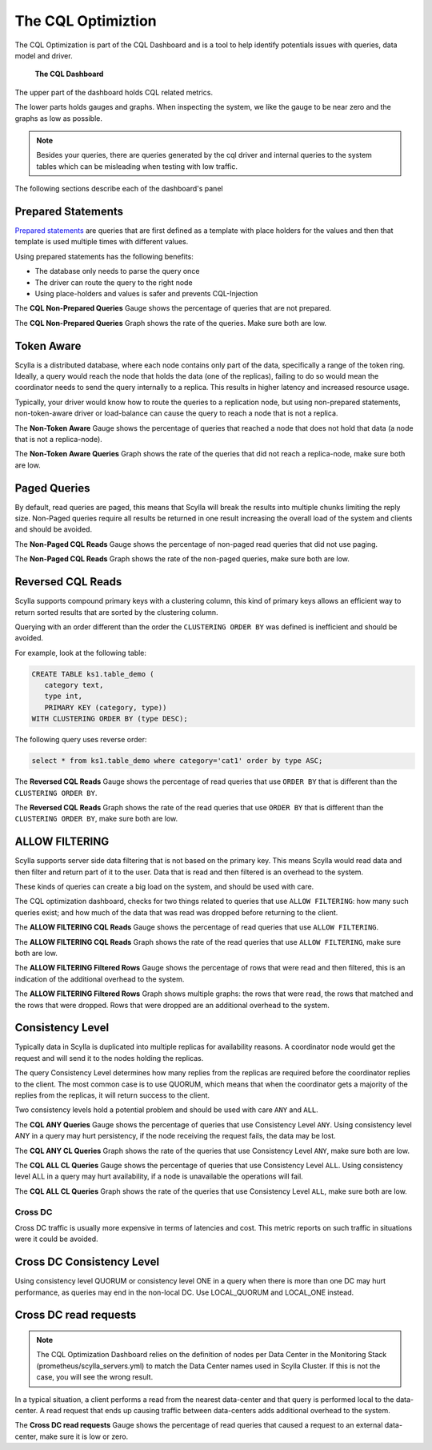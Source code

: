 ===================
The CQL Optimiztion
===================

The CQL Optimization is part of the CQL Dashboard and is a tool to help identify potentials issues with queries, data model and driver.

.. figure:: cql_optimization_master.png

    **The CQL Dashboard**

The upper part of the dashboard holds CQL related metrics.

The lower parts holds gauges and graphs. When inspecting the system, we like the gauge to be near zero and the graphs as low as possible.

.. note::  Besides your queries, there are queries generated by the cql driver and internal queries to the system tables which can be misleading when testing with low traffic.

The following sections describe each of the dashboard's panel

Prepared Statements
^^^^^^^^^^^^^^^^^^^

`Prepared statements`_ are queries that are first defined as a template with place holders for the values and then that template is used
multiple times with different values.

.. _`Prepared statements`: /getting-started/definitions/#prepared-statements


Using prepared statements has the following benefits:

* The database only needs to parse the query once
* The driver can route the query to the right node
* Using place-holders and values is safer and prevents CQL-Injection

The **CQL Non-Prepared Queries** Gauge shows the percentage of queries that are not prepared.

The **CQL Non-Prepared Queries** Graph shows the rate of the queries. Make sure both are low.

Token Aware
^^^^^^^^^^^

Scylla is a distributed database, where each node contains only part of the data, specifically a range of the token ring.
Ideally, a query would reach the node that holds the data (one of the replicas), failing to do so would mean the coordinator
needs to send the query internally to a replica. This results in higher latency and increased resource usage.

Typically, your driver would know how to route the queries to a replication node, but using non-prepared statements, non-token-aware driver
or load-balance can cause the query to reach a node that is not a replica.

The **Non-Token Aware** Gauge shows the percentage of queries that reached a node that does not hold that data (a node that is not a replica-node).

The **Non-Token Aware Queries** Graph shows the rate of the queries that did not reach a replica-node, make sure both are low.

Paged Queries
^^^^^^^^^^^^^

By default, read queries are paged, this means that Scylla will break the results into multiple chunks limiting the reply size.
Non-Paged queries require all results be returned in one result increasing the overall load of the system and clients and should be avoided.

The **Non-Paged CQL Reads** Gauge shows the percentage of non-paged read queries that did not use paging.

The **Non-Paged CQL Reads** Graph shows the rate of the non-paged queries, make sure both are low.


Reversed CQL Reads
^^^^^^^^^^^^^^^^^^

Scylla supports compound primary keys with a clustering column, this kind of primary keys allows an efficient way
to return sorted results that are sorted by the clustering column.

Querying with an order different than the order the ``CLUSTERING ORDER BY`` was defined is inefficient and should be avoided.

For example, look at the following table:

.. code-block:: shell

    CREATE TABLE ks1.table_demo (
       category text,
       type int,
       PRIMARY KEY (category, type))
    WITH CLUSTERING ORDER BY (type DESC);


The following query uses reverse order:

.. code-block:: shell

    select * from ks1.table_demo where category='cat1' order by type ASC;

The **Reversed CQL Reads** Gauge shows the percentage of read queries that use ``ORDER BY`` that is different than the ``CLUSTERING ORDER BY``.

The **Reversed CQL Reads** Graph shows the rate of the read queries that use ``ORDER BY`` that is different than the ``CLUSTERING ORDER BY``, make sure both are low.

ALLOW FILTERING
^^^^^^^^^^^^^^^

Scylla supports server side data filtering that is not based on the primary key. This means Scylla would read data and then filter and
return part of it to the user. Data that is read and then filtered is an overhead to the system.

These kinds of queries can create a big load on the system, and should be used with care.

The CQL optimization dashboard, checks for two things related to queries that use ``ALLOW FILTERING``: how many such queries exist; and how much of the data that was read was
dropped before returning to the client.

The **ALLOW FILTERING CQL Reads** Gauge shows the percentage of read queries that use ``ALLOW FILTERING``.

The **ALLOW FILTERING CQL Reads** Graph shows the rate of the read queries that use ``ALLOW FILTERING``, make sure both are low.

The **ALLOW FILTERING Filtered Rows** Gauge shows the percentage of rows that were read and then filtered, this is an indication of the additional overhead to the system.

The **ALLOW FILTERING Filtered Rows** Graph shows multiple graphs: the rows that were read, the rows that matched and the rows that were dropped. Rows that
were dropped are an additional overhead to the system.

Consistency Level
^^^^^^^^^^^^^^^^^

Typically data in Scylla is duplicated into multiple replicas for availability reasons. A coordinator node would get the request and will send it
to the nodes holding the replicas.

The query Consistency Level determines how many replies from the replicas are required before the coordinator replies to the client.
The most common case is to use QUORUM, which means that when the coordinator gets a majority of the replies from the replicas, it will return success to the client.
  
Two consistency levels hold a potential problem and should be used with care ``ANY`` and ``ALL``.

The **CQL ANY Queries** Gauge shows the percentage of queries that use Consistency Level ``ANY``. Using consistency level ANY in a query may hurt persistency, if the node receiving the request fails, the data may be lost.

The **CQL ANY CL Queries** Graph shows the rate of the queries that use Consistency Level ``ANY``, make sure both are low.

The **CQL ALL CL Queries** Gauge shows the percentage of queries that use Consistency Level ``ALL``. Using consistency level ALL in a query may hurt availability, if a node is unavailable the operations will fail.

The **CQL ALL CL Queries** Graph shows the rate of the queries that use Consistency Level ``ALL``, make sure both are low.

Cross DC
========

Cross DC traffic is usually more expensive in terms of latencies and cost.
This metric reports on such traffic in situations were it could be avoided.

Cross DC Consistency Level
^^^^^^^^^^^^^^^^^^^^^^^^^^

Using consistency level QUORUM or consistency level ONE in a query when there is more than one DC may hurt performance,
as queries may end in the non-local DC. Use LOCAL_QUORUM and LOCAL_ONE instead.

Cross DC read requests
^^^^^^^^^^^^^^^^^^^^^^
.. note::
   The CQL Optimization Dashboard relies on the definition of nodes per Data Center in the Monitoring Stack (prometheus/scylla_servers.yml) to match the Data Center names used in Scylla Cluster.
   If this is not the case, you will see the wrong result.

In a typical situation, a client performs a read from the nearest data-center and that query is performed local to the data-center.
A read request that ends up causing traffic between data-centers adds additional overhead to the system.

The **Cross DC read requests** Gauge shows the percentage of read queries that caused a request to an external data-center, make sure it is low or zero.


